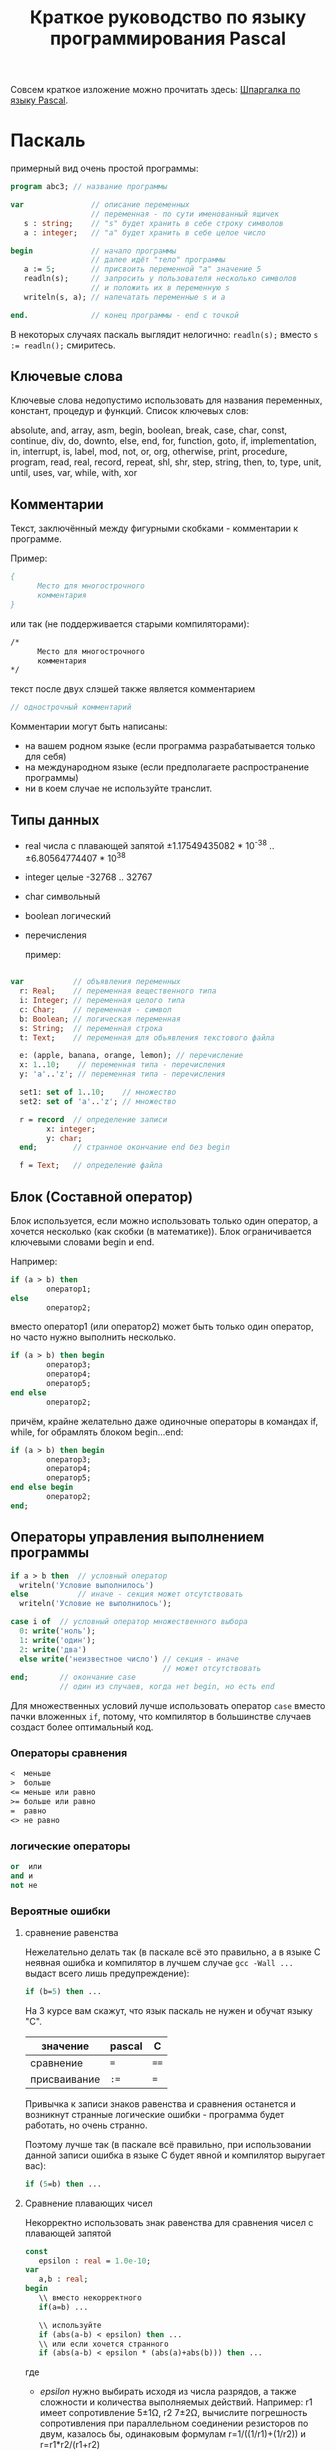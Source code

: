 #+TITLE: Краткое руководство по языку программирования Pascal

Совсем краткое изложение можно прочитать здесь: [[http://edunow.su/site/content/pascal/pascal_shpargalka][Шпаргалка по языку
Pascal]].


    
* Паскаль
    
  примерный вид очень простой программы:

#+BEGIN_SRC pascal
program abc3; // название программы

var               // описание переменных
                  // переменная - по сути именованный ящичек
   s : string;    // "s" будет хранить в себе строку символов
   a : integer;   // "a" будет хранить в себе целое число

begin             // начало программы
                  // далее идёт "тело" программы
   a := 5;        // присвоить переменной "a" значение 5
   readln(s);     // запросить у пользователя несколько символов
                  // и положить их в переменную s
   writeln(s, a); // напечатать переменные s и a
   
end.              // конец программы - end с точкой
#+END_SRC



  В некоторых случаях паскаль выглядит нелогично:
  ~readln(s);~
  вместо
  ~s := readln();~
  смиритесь.
    

    
** Ключевые слова
   Ключевые слова недопустимо использовать для названия переменных,
   констант, процедур и функций. Список ключевых слов:
    
   absolute, and, array, asm, begin, boolean, break, case, char,
   const, continue, div, do, downto, else, end, for, function, goto,
   if, implementation, in, interrupt, is, label, mod, not, or, org,
   otherwise, print, procedure, program, read, real, record, repeat,
   shl, shr, step, string, then, to, type, unit, until, uses, var,
   while, with, xor
   
    
** Комментарии
   Текст, заключённый между фигурными скобками - комментарии к программе.
    
   Пример:
#+BEGIN_SRC pascal
{
      Место для многострочного
      комментария
}
#+END_SRC


   или так (не поддерживается старыми компиляторами):
#+BEGIN_SRC pascal
/*
      Место для многострочного
      комментария
*/
#+END_SRC


   текст после двух слэшей также является комментарием
#+BEGIN_SRC pascal
// однострочный комментарий
#+END_SRC

   Комментарии могут быть написаны:
   - на вашем родном языке (если программа разрабатывается только для себя)
   - на международном языке (если предполагаете распространение программы)
   - ни в коем случае не используйте транслит.
    
   
    
** Типы данных
   - real числа с плавающей запятой
     ±1.17549435082 * 10^{-38} .. ±6.80564774407 * 10^{38}
   - integer целые -32768 .. 32767
   - char символьный
   - boolean логический
   - перечисления

    пример:

#+BEGIN_SRC pascal

var           // объявления переменных
  r: Real;    // переменная вещественного типа
  i: Integer; // переменная целого типа
  c: Char;    // переменная - символ
  b: Boolean; // логическая переменная
  s: String;  // переменная строка
  t: Text;    // переменная для обьявления текстового файла

  e: (apple, banana, orange, lemon); // перечисление
  x: 1..10;    // переменная типа - перечисления
  y: 'a'..'z'; // переменная типа - перечисления

  set1: set of 1..10;    // множество
  set2: set of 'a'..'z'; // множество

  r = record  // определение записи
        x: integer;
        y: char;
  end;        // странное окончание end без begin

  f = Text;   // определение файла
    
#+END_SRC

    
    
** Блок (Составной оператор)

   Блок используется, если можно использовать только один оператор,
   а хочется несколько (как скобки (в математике)). Блок
   ограничивается ключевыми словами begin и end.
    
   Например:

#+BEGIN_SRC pascal
if (a > b) then
        оператор1;
else
        оператор2;
#+END_SRC

    
   вместо оператор1 (или оператор2) может быть только один оператор, но
   часто нужно выполнить несколько.
    
#+BEGIN_SRC pascal
if (a > b) then begin
        оператор3;
        оператор4;
        оператор5;
end else
        оператор2;
#+END_SRC



   причём, крайне желательно даже одиночные операторы в командах if,
   while, for обрамлять блоком begin...end:
    
#+BEGIN_SRC pascal
if (a > b) then begin
        оператор3;
        оператор4;
        оператор5;
end else begin
        оператор2;
end;
#+END_SRC


    
    
    
** Операторы управления выполнением программы

#+BEGIN_SRC pascal
if a > b then  // условный оператор
  writeln('Условие выполнилось')
else           // иначе - секция может отсутствовать
  writeln('Условие не выполнилось');

case i of  // условный оператор множественного выбора
  0: write('ноль');
  1: write('один');
  2: write('два')
  else write('неизвестное число') // секция - иначе
                                  // может отсутствовать
end;       // окончание case
           // один из случаев, когда нет begin, но есть end
#+END_SRC


   Для множественных условий лучше использовать оператор ~case~ вместо
   пачки вложенных ~if~, потому, что компилятор в большинстве случаев
   создаст более оптимальный код.

*** Операторы сравнения

#+BEGIN_SRC pascal
<  меньше
>  больше
<= меньше или равно
>= больше или равно
=  равно
<> не равно
#+END_SRC


*** логические операторы
   
#+BEGIN_SRC pascal
or  или
and и
not не
#+END_SRC




*** Вероятные ошибки

**** сравнение равенства    
    Нежелательно делать так (в паскале всё это правильно, а в языке C
    неявная ошибка и компилятор в лучшем случае ~gcc -Wall ...~ выдаст
    всего лишь предупреждение):

#+BEGIN_SRC pascal
   if (b=5) then ...
#+END_SRC

    На 3 курсе вам скажут, что язык паскаль не нужен и обучат
    языку "C".
    
    | значение     | pascal | C    |
    |--------------+--------+------|
    | сравнение    | ~=~    | ~==~ |
    | присваивание | ~:=~   | ~=~  |


    Привычка к записи знаков равенства и сравнения останется и
    возникнут странные логические ошибки - программа будет работать, но
    очень странно.

    Поэтому лучше так (в паскале всё правильно, при использовании данной
    записи ошибка в языке C будет явной и компилятор выругает вас):
#+BEGIN_SRC pascal
   if (5=b) then ...
#+END_SRC

  
**** Сравнение плавающих чисел
     Некорректно использовать знак равенства для сравнения чисел с
     плавающей запятой

    #+BEGIN_COMMENT
#+BEGIN_SRC pascal
program abc5;
var 
   a,b : real;
begin
   a:=7.0;
   b:=1.0-((1.0/3.0)*(a-1.0)/2.0); 
   if (b=0.0) then
      writeln('zero')
   else
      writeln ('no zero');
   writeln(b);
end.
    
#+END_SRC

    
#+BEGIN_SRC pascal
program abc5;
const epsilon : real = 1.0e-10;
var 
   a,b : real;
begin
   a:=7.0;
   b:=1.0-((1.0/3.0)*(a-1.0)/2.0); 
   if (b < epsilon) then
      writeln('zero')
   else
      writeln ('no zero');
   writeln(b);
end.
#+END_SRC
    #+END_COMMENT

    


#+BEGIN_SRC pascal
const
   epsilon : real = 1.0e-10;
var 
   a,b : real;
begin
   \\ вместо некорректного
   if(a=b) ...

   \\ используйте
   if (abs(a-b) < epsilon) then ...
   \\ или если хочется странного
   if (abs(a-b) < epsilon * (abs(a)+abs(b))) then ...
#+END_SRC

    где
    - /epsilon/ нужно выбирать исходя из числа разрядов, а также
      сложности и количества выполняемых действий. Например: r1 имеет
      сопротивление 5±1Ω, r2 7±2Ω, вычислите погрешность сопротивления
      при параллельном соединении резисторов по двум, казалось бы,
      одинаковым формулам r=1/((1/r1)+(1/r2)) и r=r1*r2/(r1+r2)
    
    
** Циклы

#+BEGIN_SRC pascal
   n:=5;
   



   for b := 1 to n do begin // итерационный цикл
      writeln('b=', b);
      // внутри цикла for нельзя менять счётчик (b)
   end;
   // пользоваться счётчиком (b) после цикла не корректно
   
   
   a:=1;
   while (a < n+1) do begin // цикл с предусловием
      writeln('a=', a);
      a := a+1;     // счётчик нужно менять внутри цикла
   end;
   
   
   
   c:=1;
   repeat // цикл с постусловием
      writeln('c=', c);
      c := c + 1;    // счётчик нужно менять внутри цикла
   until (c > 5);
#+END_SRC


   В результате работы на экран будут выведены числа 1,2,3,4,5 в столбик.
   
** Процедуры и функции
   Процедуры отличаются от функций тем, что функции возвращают какое-либо
   значение, а процедуры — нет.

#+BEGIN_SRC pascal
program abc5;

var i : integer;

function next(k: integer): integer;
begin
    next := k + 1
end;
 
begin
  i := 1;
  writeln(next(i));
end.
#+END_SRC


** Множества

#+BEGIN_SRC pascal
var { секция объявления переменных }
   d : set of char;
begin  { начало блока }
   d:=['a','b']; 
   i:=7;
   if i in [5..10] then writeln('принадлежит множеству');
#+END_SRC











** Шаблон программы



    
    
#+BEGIN_SRC pascal
/*
    proj_3_abc.pas -- Одна строчка для названия программы и краткого описания того, что программа делает.
    Copyright (C) <год первого опубликования произведения> <имя автора>

    License: <название лицензии или текст лицензии>
*/

program abc3;

uses math;        // подключение модулей

const             // список констант
                  //MAX : integer = 100;  

type              // описание типов
                  //mass : array [1..MAX] of integer;


var               // описание переменных

begin             // начало программы

end.              // конец программы
#+END_SRC


    


   для GNU GPL лицензии необходимо приложить полный текст лицензии
   в виде отдельного файла
   [[http://www.gnu.org/licenses/][COPYING]] (fixme)

   Рекомендуемый заголовок файла:
   
#+BEGIN_SRC pascal
/*	
    proj_3_abc.pas -- Одна строчка для названия программы и краткого описания того, что программа делает.
    Copyright (C) <год первого опубликования произведения> <имя автора>

    This program is free software: you can redistribute it and/or modify
    it under the terms of the GNU General Public License as published by
    the Free Software Foundation, either version 3 of the License, or
    (at your option) any later version.

    This program is distributed in the hope that it will be useful,
    but WITHOUT ANY WARRANTY; without even the implied warranty of
    MERCHANTABILITY or FITNESS FOR A PARTICULAR PURPOSE.  See the
    GNU General Public License for more details.

    You should have received a copy of the GNU General Public License
    along with this program.  If not, see <http://www.gnu.org/licenses/>.
*/
#+END_SRC


   для BSD лицензии:

#+BEGIN_SRC pascal
/*
    proj_3_abc.pas -- Одна строчка для названия программы и краткого описания того, что программа делает.
    Copyright (C) <год первого опубликования произведения> <имя автора>

    Redistribution and use in source and binary forms, with or without
    modification, are permitted provided that the following conditions
    are met:

    Redistributions of source code must retain the above copyright
    notice, this list of conditions and the following disclaimer.

    Redistributions in binary form must reproduce the above copyright
    notice, this list of conditions and the following disclaimer in
    the documentation and/or other materials provided with the
    distribution.

    Neither the name of the <ORGANIZATION> nor the names of its
    contributors may be used to endorse or promote products derived
    from this software without specific prior written permission.

    THIS SOFTWARE IS PROVIDED BY THE COPYRIGHT HOLDERS AND
    CONTRIBUTORS "AS IS" AND ANY EXPRESS OR IMPLIED WARRANTIES,
    INCLUDING, BUT NOT LIMITED TO, THE IMPLIED WARRANTIES OF
    MERCHANTABILITY AND FITNESS FOR A PARTICULAR PURPOSE ARE
    DISCLAIMED. IN NO EVENT SHALL THE COPYRIGHT HOLDER OR CONTRIBUTORS
    BE LIABLE FOR ANY DIRECT, INDIRECT, INCIDENTAL, SPECIAL,
    EXEMPLARY, OR CONSEQUENTIAL DAMAGES (INCLUDING, BUT NOT LIMITED
    TO, PROCUREMENT OF SUBSTITUTE GOODS OR SERVICES; LOSS OF USE,
    DATA, OR PROFITS; OR BUSINESS INTERRUPTION) HOWEVER CAUSED AND ON
    ANY THEORY OF LIABILITY, WHETHER IN CONTRACT, STRICT LIABILITY, OR
    TORT (INCLUDING NEGLIGENCE OR OTHERWISE) ARISING IN ANY WAY OUT OF
    THE USE OF THIS SOFTWARE, EVEN IF ADVISED OF THE POSSIBILITY OF
    SUCH DAMAGE.

    — The BSD 3-Clause License
*/
#+END_SRC

* Список литературы

  - Е.Р.Алексеев, О.В.Чеснокова, Т.В.Кучер 
    [[http://www.altlinux.org/Books:FreePascal][Free Pascal и Lazarus: Учебник по программированию]]
    Библиотека ALT Linux
    
  - [[http://www.elettroshop.com/files/prodotti/download/mikroelektronica/pascal_syntax.pdf]]
    Quick Reference Guide for Pascal language</a>
    mikroElektronika SOFTWARE AND HARDWARE SOLUTIONS FOR THE EMBEDDED WORLD
    
  - [[http://ru.wikipedia.org/wiki/Pascal][Паскаль (язык программирования)]]
    Материал из Википедии — свободной энциклопедии 
    
  - [[http://edunow.su/site/content/pascal/pascal_shpargalka][Шпаргалка по языку Pascal]]

	
	

	  


* Авторство
  Copyright (C) 2014 Roman V. Prikhodchenko
  
  Author: Roman V. Prikhodchenko [[chujoii@gmail.com]]
* Лицензия
  
  [[CC_BY-SA_88x31.png]]
	
  руководство распространяется в соответствии с условиями
  [[http://creativecommons.org/licenses/by-sa/3.0/][Attribution-ShareAlike]] (Атрибуция — С сохранением условий) CC BY-SA.
  Копирование и распространение приветствуется.

